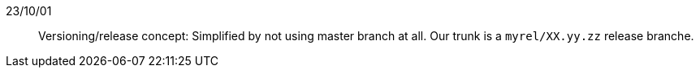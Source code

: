 // == Decision log

23/10/01::
Versioning/release concept: Simplified by not using master branch at all. Our trunk is a `myrel/XX.yy.zz` release
branche.  
